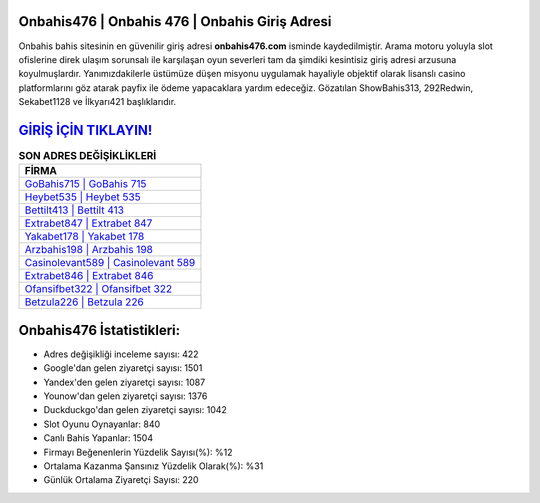 ﻿Onbahis476 | Onbahis 476 | Onbahis Giriş Adresi
===================================

.. image:: images/onbahis-giris.jpg
   :width: 600
   
Onbahis bahis sitesinin en güvenilir giriş adresi **onbahis476.com** isminde kaydedilmiştir. Arama motoru yoluyla slot ofislerine direk ulaşım sorunsalı ile karşılaşan oyun severleri tam da şimdiki kesintisiz giriş adresi arzusuna koyulmuşlardır. Yanımızdakilerle üstümüze düşen misyonu uygulamak hayaliyle objektif olarak lisanslı casino platformlarını göz atarak payfix ile ödeme yapacaklara yardım edeceğiz. Gözatılan ShowBahis313, 292Redwin, Sekabet1128 ve İlkyarı421 başlıklarıdır.

`GİRİŞ İÇİN TIKLAYIN! <https://urlday.cc/git>`_
==============

.. list-table:: **SON ADRES DEĞİŞİKLİKLERİ**
   :widths: 100
   :header-rows: 1

   * - FİRMA
   * - `GoBahis715 | GoBahis 715 <gobahis715-gobahis-715-gobahis-giris-adresi.html>`_
   * - `Heybet535 | Heybet 535 <heybet535-heybet-535-heybet-giris-adresi.html>`_
   * - `Bettilt413 | Bettilt 413 <bettilt413-bettilt-413-bettilt-giris-adresi.html>`_	 
   * - `Extrabet847 | Extrabet 847 <extrabet847-extrabet-847-extrabet-giris-adresi.html>`_	 
   * - `Yakabet178 | Yakabet 178 <yakabet178-yakabet-178-yakabet-giris-adresi.html>`_ 
   * - `Arzbahis198 | Arzbahis 198 <arzbahis198-arzbahis-198-arzbahis-giris-adresi.html>`_
   * - `Casinolevant589 | Casinolevant 589 <casinolevant589-casinolevant-589-casinolevant-giris-adresi.html>`_	 
   * - `Extrabet846 | Extrabet 846 <extrabet846-extrabet-846-extrabet-giris-adresi.html>`_
   * - `Ofansifbet322 | Ofansifbet 322 <ofansifbet322-ofansifbet-322-ofansifbet-giris-adresi.html>`_
   * - `Betzula226 | Betzula 226 <betzula226-betzula-226-betzula-giris-adresi.html>`_
	 
Onbahis476 İstatistikleri:
===================================	 
* Adres değişikliği inceleme sayısı: 422
* Google'dan gelen ziyaretçi sayısı: 1501
* Yandex'den gelen ziyaretçi sayısı: 1087
* Younow'dan gelen ziyaretçi sayısı: 1376
* Duckduckgo'dan gelen ziyaretçi sayısı: 1042
* Slot Oyunu Oynayanlar: 840
* Canlı Bahis Yapanlar: 1504
* Firmayı Beğenenlerin Yüzdelik Sayısı(%): %12
* Ortalama Kazanma Şansınız Yüzdelik Olarak(%): %31
* Günlük Ortalama Ziyaretçi Sayısı: 220
